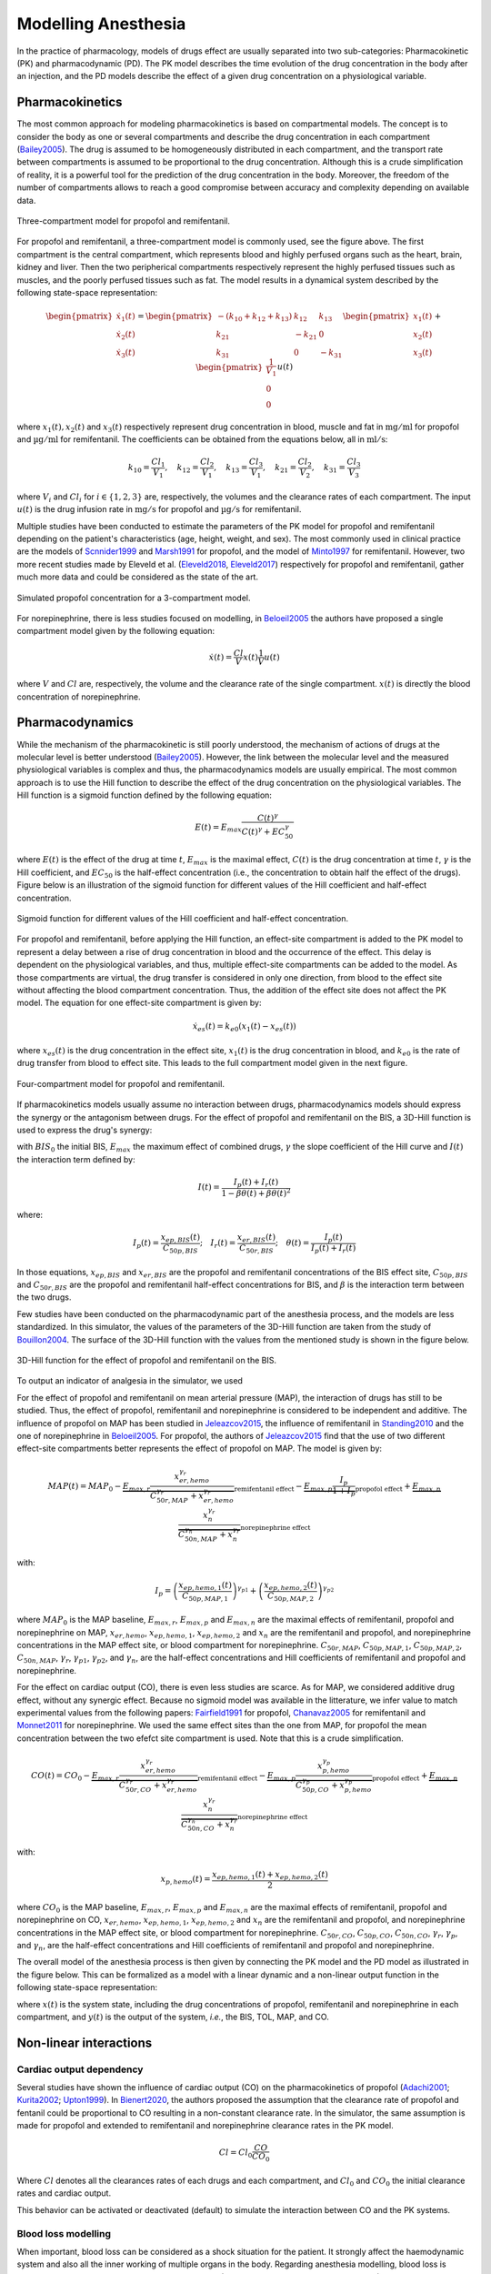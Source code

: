 Modelling Anesthesia
================================

In the practice of pharmacology, models of drugs effect are usually separated into two sub-categories: Pharmacokinetic (PK) and pharmacodynamic (PD). The PK model describes the time evolution of the drug concentration in the body after an injection, and the PD models describe the effect of a given drug concentration on a physiological variable.

Pharmacokinetics
----------------

The most common approach for modeling pharmacokinetics is based on compartmental models. The concept is to consider the body as one or several compartments and describe the drug concentration in each compartment (Bailey2005_). The drug is assumed to be homogeneously distributed in each compartment, and the transport rate between compartments is assumed to be proportional to the drug concentration. Although this is a crude simplification of reality, it is a powerful tool for the prediction of the drug concentration in the body. Moreover, the freedom of the number of compartments allows to reach a good compromise between accuracy and complexity depending on available data.

.. figure:: ./images/3_comportment_model.png
   :alt: Three-compartment model for propofol and remifentanil.
   :align: center
   :width: 70%

   Three-compartment model for propofol and remifentanil.

For propofol and remifentanil, a three-compartment model is commonly used, see the figure above. The first compartment is the central compartment, which represents blood and highly perfused organs such as the heart, brain, kidney and liver. Then the two peripherical compartments respectively represent the highly perfused tissues such as muscles, and the poorly perfused tissues such as fat. The model results in a dynamical system described by the following state-space representation:

.. math::

    \begin{pmatrix}
    \dot{x}_1(t) \\ \dot{x}_2 (t)\\ \dot{x}_3(t)
    \end{pmatrix}
    =
    \begin{pmatrix}
    -(k_{10} + k_{12} + k_{13}) & k_{12} & k_{13} \\
    k_{21} & -k_{21} & 0\\
    k_{31} & 0 & -k_{31}
    \end{pmatrix}
    \begin{pmatrix}
    x_1 (t)\\ x_2 (t)\\ x_3(t)
    \end{pmatrix}
    +
    \begin{pmatrix}
    \frac{1}{V_1} \\ 0\\ 0
    \end{pmatrix}
    u(t)

where :math:`x_1(t), x_2(t)` and :math:`x_3(t)` respectively represent drug concentration in blood, muscle and fat in :math:`\mathrm{mg/ml}` for propofol and :math:`\mathrm{µg/ml}` for remifentanil. The coefficients can be obtained from the equations below, all in :math:`\mathrm{ml/s}`:

.. math::

    k_{10} = \frac{Cl_1}{V_1},\quad
    k_{12} = \frac{Cl_2}{V_1},\quad
    k_{13} = \frac{Cl_3}{V_1},\quad
    k_{21} = \frac{Cl_2}{V_2},\quad
    k_{31} = \frac{Cl_3}{V_3}

where :math:`V_i` and :math:`Cl_i` for :math:`i \in \{1,2,3\}` are, respectively, the volumes and the clearance rates of each compartment. The input :math:`u(t)` is the drug infusion rate in :math:`\mathrm{mg/s}` for propofol and :math:`\mathrm{µg/s}` for remifentanil.

Multiple studies have been conducted to estimate the parameters of the PK model for propofol and remifentanil depending on the patient's characteristics (age, height, weight, and sex). The most commonly used in clinical practice are the models of Scnnider1999_ and Marsh1991_ for propofol, and the model of Minto1997_ for remifentanil. However, two more recent studies made by Eleveld et al. (Eleveld2018_, Eleveld2017_) respectively for propofol and remifentanil, gather much more data and could be considered as the state of the art.


.. figure:: ./images/propofol_concentration.png
   :alt: Three-compartment model for propofol and remifentanil.
   :align: center
   :width: 70%

   Simulated propofol concentration for a 3-compartment model.

For norepinephrine, there is less studies focused on modelling, in Beloeil2005_ the authors have proposed a single compartment model given by the following equation:

.. math::
    \dot{x}(t) = \frac{Cl}{V} x(t) \frac{1}{V} u(t)

where :math:`V` and :math:`Cl` are, respectively, the volume and the clearance rate of the single compartment. :math:`x(t)` is directly the blood concentration of norepinephrine.

Pharmacodynamics
----------------

While the mechanism of the pharmacokinetic is still poorly understood, the mechanism of actions of drugs at the molecular level is better understood (Bailey2005_). However, the link between the molecular level and the measured physiological variables is complex and thus, the pharmacodynamics models are usually empirical. The most common approach is to use the Hill function to describe the effect of the drug concentration on the physiological variables. The Hill function is a sigmoid function defined by the following equation:

.. math::

    E(t) = E_{max} \frac{C(t)^\gamma}{C(t)^\gamma + EC_{50}^\gamma}

where :math:`E(t)` is the effect of the drug at time :math:`t`, :math:`E_{max}` is the maximal effect, :math:`C(t)` is the drug concentration at time :math:`t`, :math:`\gamma` is the Hill coefficient, and :math:`EC_{50}` is the half-effect concentration (i.e., the concentration to obtain half the effect of the drugs). Figure below is an illustration of the sigmoid function for different values of the Hill coefficient and half-effect concentration.

.. figure:: ./images/sigmoid.png
   :width: 60%
   :align: center
   :alt: Sigmoid function

   Sigmoid function for different values of the Hill coefficient and half-effect concentration.

For propofol and remifentanil, before applying the Hill function, an effect-site compartment is added to the PK model to represent a delay between a rise of drug concentration in blood and the occurrence of the effect. This delay is dependent on the physiological variables, and thus, multiple effect-site compartments can be added to the model. As those compartments are virtual, the drug transfer is considered in only one direction, from blood to the effect site without affecting the blood compartment concentration. Thus, the addition of the effect site does not affect the PK model. The equation for one effect-site compartment is given by:

.. math::

    \dot{x}_{es}(t) = k_{e0} (x_1(t) - x_{es}(t))

where :math:`x_{es}(t)` is the drug concentration in the effect site, :math:`x_1(t)` is the drug concentration in blood, and :math:`k_{e0}` is the rate of drug transfer from blood to effect site. This leads to the full compartment model given in the next figure.

.. figure:: ./images/4_comportment_model.png
   :width: 70%
   :align: center
   :alt: Four-compartment model

   Four-compartment model for propofol and remifentanil.

If pharmacokinetics models usually assume no interaction between drugs, pharmacodynamics models should express the synergy or the antagonism between drugs. For the effect of propofol and remifentanil on the BIS, a 3D-Hill function is used to express the drug's synergy:

.. math::
    :label: eq:3DHill

    BIS(t) = BIS_{0} - E_{max} \frac{I(t)^\gamma}{1 + I(t)^\gamma}

with :math:`BIS_0` the initial BIS, :math:`E_{max}` the maximum effect of combined drugs, :math:`\gamma` the slope coefficient of the Hill curve and :math:`I(t)` the interaction term defined by:

.. math::

    I(t) = \frac{I_p(t) + I_r(t)}{1 - \beta \theta(t) + \beta \theta(t)^2}

where:

.. math::

    I_p(t) = \frac{x_{ep,BIS}(t)}{C_{50p,BIS}};\quad
    I_r(t) = \frac{x_{er,BIS}(t)}{C_{50r,BIS}};\quad
    \theta(t) = \frac{I_p(t)}{I_p(t)+I_r(t)}

In those equations, :math:`x_{ep,BIS}` and :math:`x_{er,BIS}` are the propofol and remifentanil concentrations of the BIS effect site, :math:`C_{50p,BIS}` and :math:`C_{50r,BIS}` are the propofol and remifentanil half-effect concentrations for BIS, and :math:`\beta` is the interaction term between the two drugs.

Few studies have been conducted on the pharmacodynamic part of the anesthesia process, and the models are less standardized. In this simulator, the values of the parameters of the 3D-Hill function are taken from the study of Bouillon2004_. The surface of the 3D-Hill function with the values from the mentioned study is shown in the figure below.

.. figure:: ./images/3Dhill.png
   :width: 80%
   :align: center
   :alt: 3D-Hill function

   3D-Hill function for the effect of propofol and remifentanil on the BIS.

To output an indicator of analgesia in the simulator, we used  


For the effect of propofol and remifentanil on mean arterial pressure (MAP), the interaction of drugs has still to be studied. Thus, the effect of propofol, remifentanil and norepinephrine is considered to be independent and additive. The influence of propofol on MAP has been studied in Jeleazcov2015_, the influence of remifentanil in Standing2010_ and the one of norepinephrine in Beloeil2005_. For propofol, the authors of Jeleazcov2015_ find that the use of two different effect-site compartments better represents the effect of propofol on MAP. The model is given by:

.. math::

    MAP(t) =  MAP_0 - \underbrace{E_{max,r}\frac{x_{er,hemo}^{\gamma_{r}}}{C_{50r,MAP}^{\gamma_{r}} + x_{er,hemo}^{\gamma_{r}}}}_{\text{remifentanil effect}} 
    - \underbrace{E_{max,p}  \frac{I_p}{1 + I_p}}_{\text{propofol effect}} + \underbrace{E_{max,n}\frac{x_{n}^{\gamma_{r}}}{C_{50n,MAP}^{\gamma_{n}} + x_{n}^{\gamma_{r}}}}_{\text{norepinephrine effect}}

with:

.. math::

    I_p = \left( \frac{x_{ep,hemo,1}(t)}{C_{50p,MAP,1}}\right)^{\gamma_{p1}} + \left(\frac{x_{ep,hemo,2}(t)}{C_{50p,MAP,2}}\right)^{\gamma_{p2}}

where :math:`MAP_0` is the MAP baseline, :math:`E_{max,r}`, :math:`E_{max,p}` and :math:`E_{max,n}` are the maximal effects of remifentanil, propofol and norepinephrine on MAP, :math:`x_{er,hemo}`, :math:`x_{ep,hemo,1}`, :math:`x_{ep,hemo,2}` and :math:`x_{n}` are the remifentanil and propofol, and norepinephrine concentrations in the MAP effect site, or blood compartment for norepinephrine. :math:`C_{50r,MAP}`, :math:`C_{50p,MAP,1}`, :math:`C_{50p,MAP,2}`, :math:`C_{50n,MAP}`, :math:`\gamma_{r}`, :math:`\gamma_{p1}`, :math:`\gamma_{p2}`, and :math:`\gamma_{n}`, are the half-effect concentrations and Hill coefficients of remifentanil and propofol and norepinephrine.

For the effect on cardiac output (CO), there is even less studies are scarce. As for MAP, we considered additive drug effect, without any synergic effect. Because no sigmoid model was available in the litterature, we infer value to match experimental values from the following papers: Fairfield1991_ for propofol, Chanavaz2005_ for remifentanil and Monnet2011_ for  norepinephrine. We used the same effect sites than the one from MAP, for propofol the mean concentration between the two efefct site compartment is used. Note that this is a crude simplification.

.. math::

    CO(t) =  CO_0 - \underbrace{E_{max,r}\frac{x_{er,hemo}^{\gamma_{r}}}{C_{50r,CO}^{\gamma_{r}} + x_{er,hemo}^{\gamma_{r}}}}_{\text{remifentanil effect}} 
    - \underbrace{E_{max,p}\frac{x_{p,hemo}^{\gamma_{p}}}{C_{50p,CO}^{\gamma_{p}} + x_{p,hemo}^{\gamma_{p}}}}_{\text{propofol effect}} + \underbrace{E_{max,n}\frac{x_{n}^{\gamma_{r}}}{C_{50n,CO}^{\gamma_{n}} + x_{n}^{\gamma_{r}}}}_{\text{norepinephrine effect}}

with:

.. math::

    x_{p,hemo}(t) = \frac{x_{ep,hemo,1}(t)+x_{ep,hemo,2}(t)}{2}

where :math:`CO_0` is the MAP baseline, :math:`E_{max,r}`, :math:`E_{max,p}` and :math:`E_{max,n}` are the maximal effects of remifentanil, propofol and norepinephrine on CO, :math:`x_{er,hemo}`, :math:`x_{ep,hemo,1}`, :math:`x_{ep,hemo,2}` and :math:`x_{n}` are the remifentanil and propofol, and norepinephrine concentrations in the MAP effect site, or blood compartment for norepinephrine. :math:`C_{50r,CO}`, :math:`C_{50p,CO}`, :math:`C_{50n,CO}`, :math:`\gamma_{r}`, :math:`\gamma_{p}`, and :math:`\gamma_{n}`, are the half-effect concentrations and Hill coefficients of remifentanil and propofol and norepinephrine.

The overall model of the anesthesia process is then given by connecting the PK model and the PD model as illustrated in the figure below. This can be formalized as a model with a linear dynamic and a non-linear output function in the following state-space representation:

.. math::
    :label: eq:standard_model

    \begin{cases}
        \dot{x}(t) = A x(t) + B u(t) \\
        y(t) = h(x(t))
    \end{cases}

where :math:`x(t)` is the system state, including the drug concentrations of propofol, remifentanil and norepinephrine in each compartment, and :math:`y(t)` is the output of the system, *i.e.*, the BIS, TOL, MAP, and CO.

.. .. figure:: ./images/standard_model.png
   :width: 90%
   :align: center
   :alt: Complete model

..   Complete model of propofol and remifentanil effect on BIS and MAP. The red, dark and blue arrows respectively represent the drug injection, the drug transfer between the compartments and the drug clearance of the different compartments.

Non-linear interactions 
-----------------------
Cardiac output dependency
~~~~~~~~~~~~~~~~~~~~~~~~~
Several studies have shown the influence of cardiac output (CO) on the pharmacokinetics of propofol (Adachi2001_; Kurita2002_; Upton1999_). In Bienert2020_, the authors proposed the assumption that the clearance rate of propofol and fentanil could be proportional to CO resulting in a non-constant clearance rate. In the simulator, the same assumption is made for propofol and extended to remifentanil and norepinephrine clearance rates in the PK model. 

.. math::
    Cl = Cl_0 \frac{CO}{CO_0}

Where :math:`Cl` denotes all the clearances rates of each drugs and each compartment, and :math:`Cl_0` and :math:`CO_0` the initial clearance rates and cardiac output.

This behavior can be activated or deactivated (default) to simulate the interaction between CO and the PK systems.

Blood loss modelling
~~~~~~~~~~~~~~~~~~~~
When important, blood loss can be considered as a shock situation for the patient. It strongly affect the haemodynamic system and also all the inner working of multiple organs in the body. Regarding anesthesia modelling, blood loss is known to change the distribution of drugs in the body (Johnson2001_, Johnson2003_; Kurita2009_). In fact, the reduced volume of blood will affect the PK system of the drugs. Thus, during a blood loss simulation the blood volume (first compartment volume) is updated in all the PK models. For this, we consider the volume of the first compartment of propofol as the "true" volume of blood in the patient body and update the other PK model according to the fraction of the remaining blood volume over the initial blood volume.

In addition to the effect of blood loss in the PK models, the crude assumption that MAP and CO are proportional to the blood volume is made in the simulator. The transient behavior of bleeding and transfusion does not verify this assumption, however the steady-state experimental values do agree with it (Rinehart2011_). A more complex hemodynamic model should be integrated to obtain better results. The simulator also takes into account the fact that the BIS pharmacodynamics depends on bleeding (Kurita2009_) leading to a deeper hypnosis state, again value for this dependencies have been chosen to match the experimentals results of the paper.

In case of bleeding, considering :math:`\rho = \frac{V_{1,p}(t)}{V_{1,p}(0)}` with :math:`V_{1,p}(0)` the initial first compartment volume of propofol PK model and :math:`V_{1,p}(t)` the volume updated thanks to the rates of blood loss given by the user, the equations are the following:

.. raw:: html

    <div style="text-align: left">
    \[
    V_1(t) = \rho V_1(0)
    \]
    \[
    MAP(t) = \rho MAP^*(t)
    \]
    \[
    CO(t) = \rho CO^*(t)
    \]
    \[
    C_{50p,BIS}(t) = C_{50p,BIS}(0) - 6(1-\rho)
    \]
    </div>


where :math:`V_1(t)` is the volume of the first compartment of all drug PK model, :math:`MAP^*(t)` and :math:`CO^*(t)` the mean arterial pressure and cardiac output without considering blood loss and :math:`C_{50p,BIS}(t)` the half effect concentration of propofol on BIS. 

Note that with this modelling approach, because the PK model is affected both by the loss of blood volume and reduction of cardiac output, the time constant of the system are not importantly affected. However, as the blood volume is reduced and the patient sensitivity to propofol increase, the BIS will decrease quickly if the rates of propofol is not updated.

References
----------

.. [Bailey2005]     J. M. Bailey and W. M. Haddad, “Drug dosing control in clinical pharmacology,” *IEEE Control Systems Magazine*,
    vol. 25, no. 2, pp. 35–51, Apr. 2005, doi: https://doi.org/10.1109/MCS.2005.1411383.
.. [Scnnider1999]    T. W. Schnider et al., “The Influence of Age on Propofol Pharmacodynamics,” Anesthesiology,
    vol. 90, no. 6, pp. 1502-1516., Jun. 1999, doi: https://doi.org/10.1097/00000542-199906000-00003.
.. [Marsh1991]   B. Marsh, M. White, N. morton, and G. N. C. Kenny, “Pharmacokinetic model Driven Infusion of Propofol
    in Children,” BJA: British Journal of Anaesthesia, vol. 67, no. 1, pp. 41–48, Jul. 1991, doi: https://doi.org/10.1093/bja/67.1.41.
.. [Minto1997]  C. F. Minto et al., “Influence of Age and Gender on the Pharmacokinetics and Pharmacodynamics of Remifentanil:
    I. Model Development,” Anesthesiology, vol. 86, no. 1, pp. 10–23, Jan. 1997, doi: https://doi.org/10.1097/00000542-199701000-00004.
.. [Eleveld2018]    D. J. Eleveld, P. Colin, A. R. Absalom, and M. M. R. F. Struys, “Pharmacokinetic–pharmacodynamic model
    for propofol for broad application in anaesthesia and sedation” British Journal of Anaesthesia, vol. 120, no. 5, pp. 942–959, mai 2018,
    doi: https://doi.org/10.1016/j.bja.2018.01.018.
.. [Eleveld2017]    D. J. Eleveld et al., “An Allometric Model of Remifentanil Pharmacokinetics and Pharmacodynamics,”
    Anesthesiology, vol. 126, no. 6, pp. 1005–1018, juin 2017, doi: https://doi.org/10.1097/ALN.0000000000001634.
..  [Beloeil2005]  H. Beloeil, J.-X. Mazoit, D. Benhamou, and J. Duranteau, “Norepinephrine kinetics and dynamics
    in septic shock and trauma patients,” BJA: British Journal of Anaesthesia, vol. 95, no. 6,
    pp. 782–788, Dec. 2005, doi: https://doi.org/10.Beloeil20051093/bja/aei259.
.. [Bouillon2004] T. W. Bouillon et al., “Pharmacodynamic Interaction between Propofol and Remifentanil
    Regarding Hypnosis, Tolerance of Laryngoscopy, Bispectral Index, and Electroencephalographic Approximate
    Entropy,” Anesthesiology, vol. 100, no. 6, pp. 1353–1372, Jun. 2004, doi: https://doi.org/10.1097/00000542-200406000-00006.
.. [Ionescu2021] Ionescu, C. M., Neckebroek, M., Ghita, M., & Copot, D. (2021). An Open Source Patient
    Simulator for Design and Evaluation of Computer Based Multiple Drug Dosing Control for Anesthetic and
    Hemodynamic Variables. IEEE Access, 9, 8680–8694. https://doi.org/10.1109/ACCESS.2021.3049880
.. [Jeleazcov2015] C. Jeleazcov, M. Lavielle, J. Schüttler, and H. Ihmsen, “Pharmacodynamic response modelling
    of arterial blood pressure in adult volunteers during propofol anaesthesia,” BJA: British Journal of Anaesthesia,
    vol. 115, no. 2, pp. 213–226, Aug. 2015, doi: https://doi.org/10.1093/bja/aeu553.
.. [Standing2010] J. F. Standing, G. B. Hammer, W. J. Sam, and D. R. Drover, “Pharmacokinetic–pharmacodynamic
    modeling of the hypotensive effect of remifentanil in infants undergoing cranioplasty,” Pediatric Anesthesia,
    vol. 20, no. 1, pp. 7–18, 2010, doi: https://doi.org/10.1111/j.1460-9592.2009.03174.x.
.. [Fairfield1991] J. E. Fairfield, A. Dritsas, and R. J. Beale, “Haemodynamic effects of propofol:
    induction with 2.5 mg/kg,” British Journal of Anaesthesia, vol. 67, no. 5,
    pp. 618–620, Nov. 1991, doi: https://doi.org/10.1093/bja/67.5.618.
.. [Chanavaz2005] C. Chanavaz et al., “Haemodynamic effects of remifentanil in children
    with and without intravenous atropine. An echocardiographic study,”
    BJA: British Journal of Anaesthesia, vol. 94, no. 1, pp. 74–79, Jan. 2005, doi: https://doi.org/10.1093/bja/aeh293.
..  [Monnet2011]  X. Monnet, J. Jabot, J. Maizel, C. Richard, and J.-L. Teboul, “Norepinephrine increases
    cardiac preload and reduces preload dependency assessed by passive leg raising in septic shock patients”
    Critical Care Medicine, vol. 39, no. 4, p. 689, Apr. 2011, doi: https://doi.org/10.1097/CCM.0b013e318206d2a3.
.. [Adachi2001] Adachi, Y. U., Watanabe, K., Higuchi, H., & Satoh, T. (2001).
    The Determinants of Propofol Induction of Anesthesia Dose. Anesthesia & Analgesia,
    92(3), 656. https: //doi.org/10.1213/00000539-200103000-00020
.. [Kurita2002] Kurita, T., Takata, K., Morita, K., Morishima, Y., Uraoka, M., Katoh, T., & Sato, S. (2009).
    The Influence of Hemorrhagic Shock on the Electroencephalographic and Immobilizing
    Effects of Propofol in a Swine Model. Anesthesia & Analgesia, 109(2), 398–404.
    https: //doi.org/10.1213/ane.0b013e3181a96f9a
.. [Upton1999] Upton, R. N., Ludbrook, G. L., Grant, C., & Martinez, A. M. (1999).
    Cardiac Output is a Determinant of the Initial Concentrations of Propofol After
    Short-Infusion Administration. Anesthesia & Analgesia, 89(3), 545.
    https://doi.org/10.1213/00000539-199909000-00002
.. [Bienert2020] Bienert, A., Sobczyński, P., Młodawska, K., Hartmann-Sobczyńska,
    R., Grześkowiak, E., & Wiczling, P. (2020). The influence of cardiac output
    on propofol and fentanyl pharmacokinetics and pharmacodynamics in patients
    undergoing abdominal aortic surgery. Journal of Pharmacokinetics and Pharmacodynamics,
    47 (6), 583–596. https://doi.org/10.1007/ s10928-020-09712-1
.. [Johnson2001] Johnson, K. B., Kern, S. E., Hamber, E. A., McJames, S. W., Kohnstamm,
    K. M., & Egan, T. D. (2001). Influence of Hemorrhagic Shock on Remifentanil:
    A Pharmacokinetic and Pharmacodynamic Analysis. Anesthesiology, 94(2), 322–332.
    https://doi.org/10.1097/ 00000542-200102000-00023
.. [Johnson2003] Johnson, K. B., Egan, T. D., Kern, S. E., White, J. L., McJames, S. W., Syroid,
    N., Whiddon, D., & Church, T. (2003). The Influence of Hemorrhagic Shock on Propofol:
    A Pharmacokinetic and Pharmacodynamic Analysis. Anesthesiology, 99(2), 409–420.
    https://doi.org/10.1097/00000542-200308000-00023
.. [Kurita2009] Kurita, T., Takata, K., Morita, K., Morishima, Y., Uraoka, M., Katoh,
    T., & Sato, S. (2009). The Influence of Hemorrhagic Shock on the
    Electroencephalographic and Immobilizing Effects of Propofol in a Swine Model.
    Anesthesia & Analgesia, 109(2), 398–404. https: //doi.org/10.1213/ane.0b013e3181a96f9a
.. [Rinehart2011] Rinehart, J., Alexander, B., Manach, Y. L., Hofer, C. K., Tavernier,
    B., Kain, Z. N., & Cannesson, M. (2011). Evaluation of a novel closed-loop
    fluid-administration system based on dynamic predictors of fluid responsiveness:
    An in silico simulation study. Critical Care, 15(6), R278. https://doi.org/10.1186/cc10562